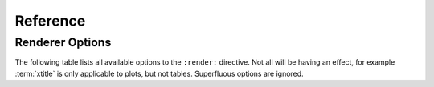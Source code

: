 .. _Reference:

*********
Reference
*********

Renderer Options
****************

The following table lists all available options to the ``:render:``
directive. Not all will be having an effect, for example :term:`xtitle`
is only applicable to plots, but not tables. Superfluous options are
ignored.

.. glossary::
   :sorted:

   tf-bins
      int or sequence of scalars, optional

      If `tf-bins` is an int, it defines the number of equal-width
      bins in the given range (10, by default). If `bins` is a sequence,
      it defines the bin edges, including the rightmost edge, allowing
      for non-uniform bin widths.
      (From the :mod:`numpy` documentation)
      If bins is of the format ''log-X'' with X an integer number, X 
      logarithmig bins will be used. 
      If bins is ''dict'', then the histogram will be computed using a
      dictionary. Use this for large data sets, but make sure to round
      values reasonably.

      Examples::

	 :tf-bins: 100
	 :tf-bins: arange(0,1,0.1)
	 :tf-bins: log-100

   tf-range
      float[,float[,float]], optional

      The minimum value, maximum value and the bin-size. Fields can the left empty.
      If no minimum is provided, the minimum value is min(data), the maxmimum
      value is max(data) and the bin-size depends on the :term:`tf-bins` parameter.
      Values outside the range are ignored. 

   tf-aggregate
      cumulative|reverse-cumulative|normalized-max|normalized-total

      normalize or cumulate values in a histogram

   groupby   
      choice of 'tracks', 'slices', 'all'

      defines the grouping order. If a tracker provides multiple slices
      and tracks, the grouping can be either tracks first ('tracks') or
      slices first ('slices'). If :term:`groupby` is 'all', all tracks
      and slices will be rendered together. The default is to group by
      'slices'.

   layout  
      not implemented yet.

   logscale  
      choice of 'x', 'y', 'xy'

      convert x-axis, y-axis or both axes to logarithmic coordinates.

   title  
      string

      add a title to the plot

   xtitle  
      string

      add an explicit label to the X-axis. The default is to use the
      one supplied by the :class:Tracker.

   ytitle  
      string

      add an explicit label to the Y-axis. The default is to use the
      one supplied by the :class:Renderer.

   add-title
      flag

      add title within in each plot

   add-total 
      flag

      add a total column to a table.

   colorbar-format
      string

      printf format for tick labels on the colorbar. The default is '%1.1f'.

   force
      flag

      force display of large tables and matrices. If given,
      the large table will be inserted. The default behaviour is to create
      a separate file for the table and link to it.

   palette  
      choice

      select color palette for plotting a matrix. See :mod:`matplotlib` for a list of 
      available color palettes.

   reverse-palette  
      flag

      reverse the color palette used for plotting matrices.

   transform-matrix  
      choice

      apply matrix transformations before rendering. See :class:`SphinxReport.RendererMatrix`
      for a list of options.

   plot-value  
      unchanged

   tracks 
      list separated by comma

      tracks to output. The tracks available depend on the
      tracker. The default is to output all tracks. In the following
      Example, only the tracks 'set1' and 'set2' are output::

         :slices: set1,set2

   slices 
      list separated by comma

      slices to output. The slices available depend on the
      tracker. The default is to output all slices. In the following
      Example, only the slices 'all' and 'novel' are output::
         
         :slices: all,novel

   as-lines 
      flag

      convert line graphics to lines, omitting any symbols.

   legend-location
      choice

      specify the location of the legend. See :mod:matplotlib for options. The default 
      option 'outer' displays the legend next to the plot.

   xrange
      a pair of comma separate values

      restrict plot to part of the x-axis

   yrange
      a pair of comma separate values

      restrict plot to part of the y-axis

   zrange
      a pair of comma separate values

      restrict plot to part of the z-axis

   mpl-figure
      ``;`` separated ``key=value`` pairs

      options for matplotlib ``figure`` calls().

   mpl-legend
      ``;`` separated ``key=value`` pairs   

      options for matplotlib ``legend`` calls().

   mpl-subplot
      ``;`` separated ``key=value`` pairs

      options for matplotlib ``subplots_adjust`` calls().

   mpl-rc
      ``;`` separated ``key=value`` pairs

      general environment settings for matplotlib.
      See the matplotlib documentation. Multiple options can be
      separated by ;, for example 
      ``:mpl-rc: figure.figsize=(20,10);legend.fontsize=4``


